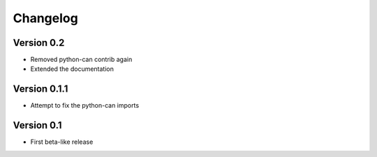 =========
Changelog
=========

Version 0.2
===========

- Removed python-can contrib again
- Extended the documentation

Version 0.1.1
=============

- Attempt to fix the python-can imports

Version 0.1
===========

- First beta-like release
